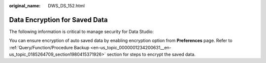 :original_name: DWS_DS_152.html

.. _DWS_DS_152:

Data Encryption for Saved Data
==============================

The following information is critical to manage security for Data Studio:

You can ensure encryption of auto saved data by enabling encryption option from **Preferences** page. Refer to :ref:`Query/Function/Procedure Backup <en-us_topic_0000001234200631__en-us_topic_0185264709_section1980415371926>` section for steps to encrypt the saved data.
